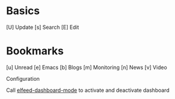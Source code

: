 * Basics

  [U] Update
  [s] Search
  [E] Edit

* Bookmarks

  [u] Unread
  [e] Emacs
  [b] Blogs
  [m] Monitoring
  [n] News
  [v] Video

 Configuration
  :PROPERTIES:
  :VISIBILITY: hideall
  :END:

  Call [[elisp:elfeed-dashboard-mode][elfeed-dashboard-mode]] to activate and deactivate dashboard

  #+STARTUP: showall showstars indent
  #+KEYMAP: u | elfeed-dashboard-query "+unread"
  #+KEYMAP: e | elfeed-dashboard-query "+unread +emacs"
  #+KEYMAP: b | elfeed-dashboard-query "+unread +blogs"
  #+KEYMAP: m | elfeed-dashboard-query "+unread +monitoring"
  #+KEYMAP: v | elfeed-dashboard-query "+unread +video"
  #+KEYMAP: n | elfeed-dashboard-query "+unread +news -video"
  #+KEYMAP: s | elfeed
  #+KEYMAP: U | elfeed-dashboard-update
  #+KEYMAP: E | elfeed-dashboard-edit
  #+KEYMAP: q | kill-current-buffer
